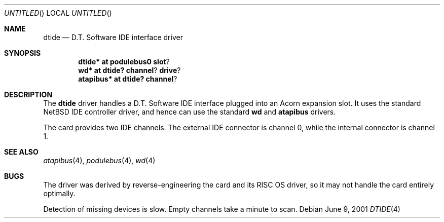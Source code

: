 .\" $NetBSD: dtide.4,v 1.2 2001/06/13 18:33:27 bjh21 Exp $
.\"
.\" Copyright (c) 2000 Ben Harris
.\" All rights reserved.
.\"
.\" Redistribution and use in source and binary forms, with or without
.\" modification, are permitted provided that the following conditions
.\" are met:
.\" 1. Redistributions of source code must retain the above copyright
.\"    notice, this list of conditions and the following disclaimer.
.\" 2. Redistributions in binary form must reproduce the above copyright
.\"    notice, this list of conditions and the following disclaimer in the
.\"    documentation and/or other materials provided with the distribution.
.\" 3. The name of the author may not be used to endorse or promote products
.\"    derived from this software without specific prior written permission.
.\" 
.\" THIS SOFTWARE IS PROVIDED BY THE AUTHOR ``AS IS'' AND ANY EXPRESS OR
.\" IMPLIED WARRANTIES, INCLUDING, BUT NOT LIMITED TO, THE IMPLIED WARRANTIES
.\" OF MERCHANTABILITY AND FITNESS FOR A PARTICULAR PURPOSE ARE DISCLAIMED.
.\" IN NO EVENT SHALL THE AUTHOR BE LIABLE FOR ANY DIRECT, INDIRECT,
.\" INCIDENTAL, SPECIAL, EXEMPLARY, OR CONSEQUENTIAL DAMAGES (INCLUDING, BUT
.\" NOT LIMITED TO, PROCUREMENT OF SUBSTITUTE GOODS OR SERVICES; LOSS OF USE,
.\" DATA, OR PROFITS; OR BUSINESS INTERRUPTION) HOWEVER CAUSED AND ON ANY
.\" THEORY OF LIABILITY, WHETHER IN CONTRACT, STRICT LIABILITY, OR TORT
.\" (INCLUDING NEGLIGENCE OR OTHERWISE) ARISING IN ANY WAY OUT OF THE USE OF
.\" THIS SOFTWARE, EVEN IF ADVISED OF THE POSSIBILITY OF SUCH DAMAGE.
.\"
.Dd June 9, 2001
.Os
.Dt DTIDE 4
.Sh NAME
.Nm dtide
.Nd D.T. Software IDE interface driver
.Sh SYNOPSIS
.Cd dtide* at podulebus0 slot ?
.Cd wd* at dtide? channel ? drive ?
.Cd atapibus* at dtide? channel ?
.Sh DESCRIPTION
The
.Nm
driver handles a D.T. Software IDE interface plugged into an Acorn expansion
slot.  It uses the standard
.Nx
IDE controller driver, and hence can use the standard
.Nm wd
and
.Nm atapibus
drivers.

The card provides two IDE channels.  The external IDE connector is channel 0,
while the internal connector is channel 1.
.Sh SEE ALSO
.Xr atapibus 4 ,
.Xr podulebus 4 ,
.Xr wd 4
.Sh BUGS
The driver was derived by reverse-engineering the card and its
.Tn RISC OS
driver, so it may not handle the card entirely optimally.

Detection of missing devices is slow.  Empty channels take a minute to scan.

